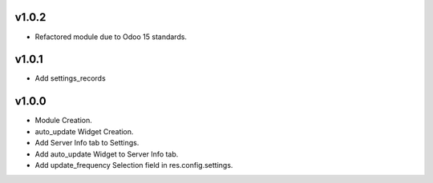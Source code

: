 v1.0.2
======
* Refactored module due to Odoo 15 standards.

v1.0.1
======
* Add settings_records

v1.0.0
======
* Module Creation.
* auto_update Widget Creation.
* Add Server Info tab to Settings.
* Add auto_update Widget to Server Info tab.
* Add update_frequency Selection field in res.config.settings.

